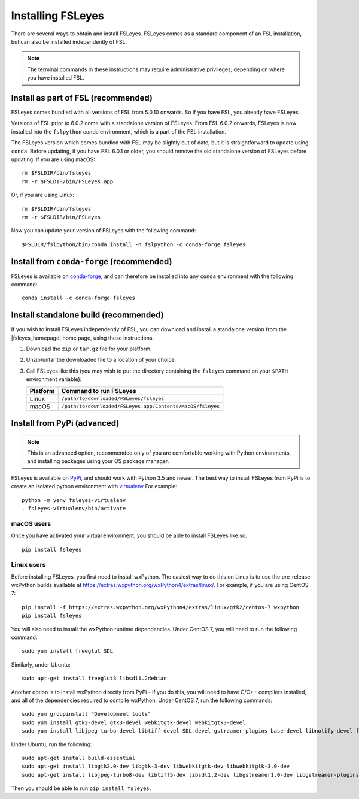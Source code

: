 Installing FSLeyes
==================


There are several ways to obtain and install FSLeyes. FSLeyes comes as a
standard component of an FSL installation, but can also be installed
independently of FSL.


.. note:: The terminal commands in these instructions may require
          administrative privileges, depending on where you have installed
          FSL.


Install as part of FSL (recommended)
------------------------------------


FSLeyes comes bundled with all versions of FSL from 5.0.10 onwards. So if you
have FSL, you already have FSLeyes.


Versions of FSL prior to 6.0.2 come with a standalone version of FSLeyes. From
FSL 6.0.2 onwards, FSLeyes is now installed into the ``fslpython`` conda
environment, which is a part of the FSL installation.


The FSLeyes version which comes bundled with FSL may be slightly out of date,
but it is straightforward to update using ``conda``. Before updating, if you
have FSL 6.0.1 or older, you should remove the old standalone version of
FSLeyes before updating. If you are using macOS::

    rm $FSLDIR/bin/fsleyes
    rm -r $FSLDIR/bin/FSLeyes.app


Or, if you are using Linux::

    rm $FSLDIR/bin/fsleyes
    rm -r $FSLDIR/bin/FSLeyes


Now you can update your version of FSLeyes with the following command::

    $FSLDIR/fslpython/bin/conda install -n fslpython -c conda-forge fsleyes


Install from ``conda-forge`` (recommended)
------------------------------------------


FSLeyes is available on `conda-forge <https://conda-forge.org/>`_, and can
therefore be installed into any ``conda`` environment with the following
command::

    conda install -c conda-forge fsleyes


Install standalone build (recommended)
--------------------------------------


If you wish to install FSLeyes independently of FSL, you can download and
install a standalone version from the |fsleyes_homepage| home page, using
these instructions.


1. Download the ``zip`` or ``tar.gz`` file for your platform.

2. Unzip/untar the downloaded file to a location of your choice.

3. Call FSLeyes like this (you may wish to put the directory containing
   the ``fsleyes`` command on your ``$PATH`` environment variable):

   ======== ==========================================================
   Platform Command to run FSLeyes
   ======== ==========================================================
   Linux    ``/path/to/downloaded/FSLeyes/fsleyes``
   macOS    ``/path/to/downloaded/FSLeyes.app/Contents/MacOS/fsleyes``
   ======== ==========================================================


Install from PyPi (advanced)
----------------------------


.. note:: This is an advanced option, recommended only of you are comfortable
          working with Python environments, and installing packages using your
          OS package manager.


FSLeyes is available on `PyPi <https://pypi.org/project/fsleyes/>`_, and
should work with Python 3.5 and newer. The best way to install FSLeyes from
PyPi is to create an isolated python environment with `virtualenv
<https://virtualenv.pypa.io/en/stable/>`_ For example::

    python -m venv fsleyes-virtualenv
    . fsleyes-virtualenv/bin/activate


macOS users
^^^^^^^^^^^

Once you have activated your virtual environment, you should be able to
install FSLeyes like so::

    pip install fsleyes


Linux users
^^^^^^^^^^^

Before installing FSLeyes, you first need to install wxPython. The easiest way
to do this on Linux is to use the pre-release wxPython builds available at
https://extras.wxpython.org/wxPython4/extras/linux/. For example, if you are
using CentOS 7::

    pip install -f https://extras.wxpython.org/wxPython4/extras/linux/gtk2/centos-7 wxpython
    pip install fsleyes

You will also need to install the wxPython runtime dependencies. Under CentOS
7, you will need to run the following command::

    sudo yum install freeglut SDL

Similarly, under Ubuntu::

    sudo apt-get install freeglut3 libsdl1.2debian


Another option is to install wxPython directly from PyPi - if you do this, you
will need to have C/C++ compilers installed, and all of the dependencies
required to compile wxPython. Under CentOS 7, run the following commands::

    sudo yum groupinstall "Development tools"
    sudo yum install gtk2-devel gtk3-devel webkitgtk-devel webkitgtk3-devel
    sudo yum install libjpeg-turbo-devel libtiff-devel SDL-devel gstreamer-plugins-base-devel libnotify-devel freeglut-devel

Under Ubuntu, run the following::

    sudo apt-get install build-essential
    sudo apt-get install libgtk2.0-dev libgtk-3-dev libwebkitgtk-dev libwebkitgtk-3.0-dev
    sudo apt-get install libjpeg-turbo8-dev libtiff5-dev libsdl1.2-dev libgstreamer1.0-dev libgstreamer-plugins-base1.0-dev libnotify-dev freeglut3-dev

Then you should be able to run ``pip install fsleyes``.
